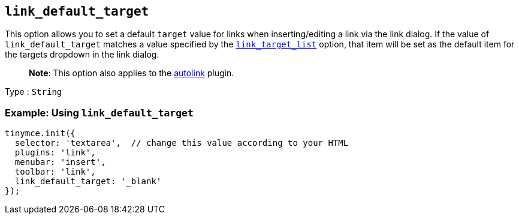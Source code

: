 == `+link_default_target+`

This option allows you to set a default `+target+` value for links when inserting/editing a link via the link dialog. If the value of `+link_default_target+` matches a value specified by the link:{baseurl}/plugins-ref/opensource/link/#link_target_list[`+link_target_list+`] option, that item will be set as the default item for the targets dropdown in the link dialog.

____
*Note*: This option also applies to the link:{baseurl}/plugins-ref/opensource/autolink/[autolink] plugin.
____

Type : `+String+`

=== Example: Using `+link_default_target+`

[source,js]
----
tinymce.init({
  selector: 'textarea',  // change this value according to your HTML
  plugins: 'link',
  menubar: 'insert',
  toolbar: 'link',
  link_default_target: '_blank'
});
----
